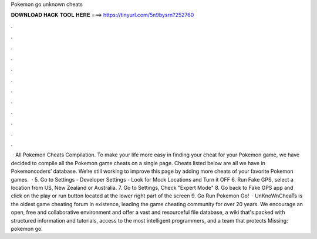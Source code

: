 Pokemon go unknown cheats

𝐃𝐎𝐖𝐍𝐋𝐎𝐀𝐃 𝐇𝐀𝐂𝐊 𝐓𝐎𝐎𝐋 𝐇𝐄𝐑𝐄 ===> https://tinyurl.com/5n9bysrn?252760

.

.

.

.

.

.

.

.

.

.

.

.

 · All Pokemon Cheats Compilation. To make your life more easy in finding your cheat for your Pokemon game, we have decided to compile all the Pokemon game cheats on a single page. Cheats listed below are all we have in Pokemoncoders’ database. We’re still working to improve this page by adding more cheats of your favorite Pokemon games.  · 5. Go to Settings - Developer Settings - Look for Mock Locations and Turn it OFF 6. Run Fake GPS, select a location from US, New Zealand or Australia. 7. Go to Settings, Check "Expert Mode" 8. Go back to Fake GPS app and click on the play or run button located at the lower right part of the screen 9. Go Run Pokemon Go!  · UnKnoWnCheaTs is the oldest game cheating forum in existence, leading the game cheating community for over 20 years. We encourage an open, free and collaborative environment and offer a vast and resourceful file database, a wiki that's packed with structured information and tutorials, access to the most intelligent programmers, and a team that protects Missing: pokemon go.